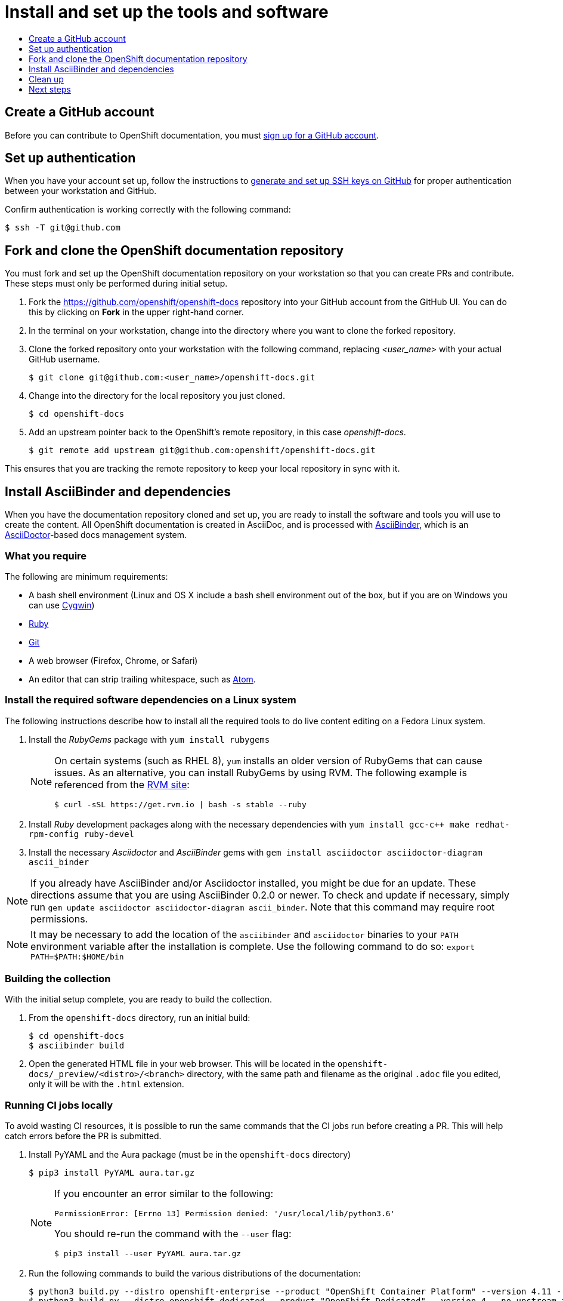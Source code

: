 [id="contributing-to-docs-tools-and-setup"]
= Install and set up the tools and software
:icons:
:toc: macro
:toc-title:
:toclevels: 1
:linkattrs:
:description: How to set up and install the tools to contribute

toc::[]

== Create a GitHub account
Before you can contribute to OpenShift documentation, you must
https://www.github.com/join[sign up for a GitHub account].

== Set up authentication
When you have your account set up, follow the instructions to
https://help.github.com/articles/generating-ssh-keys/[generate and set up SSH
keys on GitHub] for proper authentication between your workstation and GitHub.

Confirm authentication is working correctly with the following command:

----
$ ssh -T git@github.com
----

== Fork and clone the OpenShift documentation repository
You must fork and set up the OpenShift documentation repository on your
workstation so that you can create PRs and contribute. These steps must only
be performed during initial setup.

. Fork the https://github.com/openshift/openshift-docs repository into your
GitHub account from the GitHub UI. You can do this by clicking on *Fork* in the
upper right-hand corner.

. In the terminal on your workstation, change into the directory where you want
to clone the forked repository.

. Clone the forked repository onto your workstation with the following
command, replacing _<user_name>_ with your actual GitHub username.
+
----
$ git clone git@github.com:<user_name>/openshift-docs.git
----

. Change into the directory for the local repository you just cloned.
+
----
$ cd openshift-docs
----

. Add an upstream pointer back to the OpenShift's remote repository, in this
case _openshift-docs_.
+
----
$ git remote add upstream git@github.com:openshift/openshift-docs.git
----

This ensures that you are tracking the remote repository to keep your local
repository in sync with it.

== Install AsciiBinder and dependencies
When you have the documentation repository cloned and set up, you are ready to
install the software and tools you will use to create the content. All OpenShift
documentation is created in AsciiDoc, and is processed with https://github.com/redhataccess/ascii_binder[AsciiBinder],
which is an http://asciidoctor.org/[AsciiDoctor]-based docs management system.


=== What you require
The following are minimum requirements:

* A bash shell environment (Linux and OS X include a bash shell environment out
of the box, but if you are on Windows you can use http://cygwin.com/[Cygwin])
* https://www.ruby-lang.org/en/[Ruby]
* http://www.git-scm.com/[Git]
* A web browser (Firefox, Chrome, or Safari)
* An editor that can strip trailing whitespace, such as
link:https://atom.io/[Atom].

=== Install the required software dependencies on a Linux system
The following instructions describe how to install all the required tools to do
live content editing on a Fedora Linux system.

1. Install the _RubyGems_ package with `yum install rubygems`
+
[NOTE]
====
On certain systems (such as RHEL 8), `yum` installs an older version of RubyGems that can cause issues. As an alternative, you can install RubyGems by using RVM. The following example is referenced from the link:https://rvm.io/rvm/install[RVM site]:

[source,terminal]
----
$ curl -sSL https://get.rvm.io | bash -s stable --ruby
----
====

2. Install _Ruby_ development packages along with the necessary dependencies with `yum install gcc-c++ make redhat-rpm-config ruby-devel`
3. Install the necessary _Asciidoctor_ and _AsciiBinder_ gems with `gem install asciidoctor asciidoctor-diagram ascii_binder`

NOTE: If you already have AsciiBinder and/or Asciidoctor installed, you might be due for an update.
These directions assume that you are using AsciiBinder 0.2.0 or newer. To check
and update if necessary, simply run `gem update asciidoctor asciidoctor-diagram ascii_binder`. Note that this command
may require root permissions.

NOTE: It may be necessary to add the location of the `asciibinder` and `asciidoctor` binaries to your `PATH` environment variable after the installation is complete.  Use the following command to do so: `export PATH=$PATH:$HOME/bin`

=== Building the collection
With the initial setup complete, you are ready to build the collection.

1. From the `openshift-docs` directory, run an initial build:
+
----
$ cd openshift-docs
$ asciibinder build
----
2. Open the generated HTML file in your web browser. This will be located in the
`openshift-docs/_preview/<distro>/<branch>` directory, with the same path and
filename as the original `.adoc` file you edited, only it will be with the
`.html` extension.

=== Running CI jobs locally
To avoid wasting CI resources, it is possible to run the same commands that the CI jobs run before creating a PR.
This will help catch errors before the PR is submitted.

1. Install PyYAML and the Aura package (must be in the `openshift-docs` directory)
+
`$ pip3 install PyYAML aura.tar.gz`
+
[NOTE]
====
If you encounter an error similar to the following:

`PermissionError: [Errno 13] Permission denied: '/usr/local/lib/python3.6'`

You should re-run the command with the `--user` flag:

`$ pip3 install --user PyYAML aura.tar.gz`
====

2. Run the following commands to build the various distributions of the documentation:
+
----
$ python3 build.py --distro openshift-enterprise --product "OpenShift Container Platform" --version 4.11 --no-upstream-fetch && python3 makeBuild.py
$ python3 build.py --distro openshift-dedicated --product "OpenShift Dedicated" --version 4 --no-upstream-fetch && python3 makeBuild.py
$ python3 build.py --distro openshift-rosa --product "Red Hat OpenShift Service on AWS" --version 4 --no-upstream-fetch && python3 makeBuild.py
----

[NOTE]
====

If you encounter errors about PyYAML when running these commands, i.e.

`AttributeError: module 'yaml' has no attribute 'FullLoader'`

...you likely already have the `PyYAML` package already installed and it should be updated via `pip3 install --upgrade PyYAML`
====

If the above `python3` commands complete successfully, there is no additional action needed and you may submit your PR.
If the commands return errors, correct the highlighted errors before submitting a PR.

== Clean up
The `.gitignore` file is set up to prevent anything under the `_preview` and
`_package` directories from being committed. However, you can reset the
environment manually by running:

----
$ asciibinder clean
----

== Next steps
With the repository and tools set up on your workstation, you can now either
edit existing content or create assemblies and modules.

* link:doc_guidelines.adoc[Review the documentation guidelines] to understand
some basic guidelines to keep things consistent across our content.
* link:create_or_edit_content.adoc[Create a local working branch] on your
workstation to edit existing content or create content.
